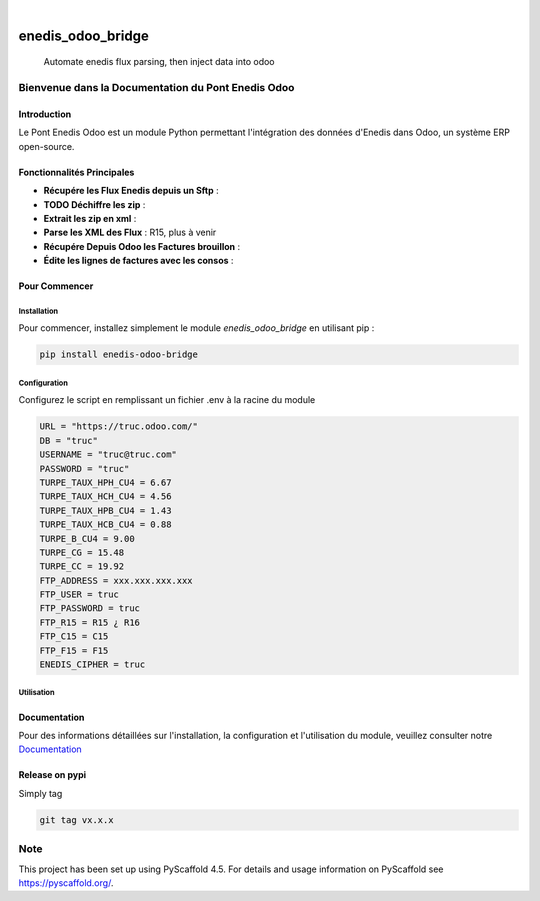 .. These are examples of badges you might want to add to your README:
   please update the URLs accordingly

    .. image:: https://api.cirrus-ci.com/github/<USER>/enedis_odoo_bridge.svg?branch=main
        :alt: Built Status
        :target: https://cirrus-ci.com/github/<USER>/enedis_odoo_bridge
    .. image:: https://readthedocs.org/projects/enedis_odoo_bridge/badge/?version=latest
        :alt: ReadTheDocs
        :target: https://enedis_odoo_bridge.readthedocs.io/en/stable/
    .. image:: https://img.shields.io/coveralls/github/<USER>/enedis_odoo_bridge/main.svg
        :alt: Coveralls
        :target: https://coveralls.io/r/<USER>/enedis_odoo_bridge
    .. image:: https://img.shields.io/pypi/v/enedis_odoo_bridge.svg
        :alt: PyPI-Server
        :target: https://pypi.org/project/enedis_odoo_bridge/
    .. image:: https://img.shields.io/conda/vn/conda-forge/enedis_odoo_bridge.svg
        :alt: Conda-Forge
        :target: https://anaconda.org/conda-forge/enedis_odoo_bridge
    .. image:: https://pepy.tech/badge/enedis_odoo_bridge/month
        :alt: Monthly Downloads
        :target: https://pepy.tech/project/enedis_odoo_bridge
    .. image:: https://img.shields.io/twitter/url/http/shields.io.svg?style=social&label=Twitter
        :alt: Twitter
        :target: https://twitter.com/enedis_odoo_bridge

.. image:: https://img.shields.io/badge/-PyScaffold-005CA0?logo=pyscaffold
    :alt: Project generated with PyScaffold
    :target: https://pyscaffold.org/

|

==================
enedis_odoo_bridge
==================


    Automate enedis flux parsing, then inject data into odoo



Bienvenue dans la Documentation du Pont Enedis Odoo
==================================================

Introduction
------------

Le Pont Enedis Odoo est un module Python permettant l'intégration des données d'Enedis dans Odoo, un système ERP open-source.

Fonctionnalités Principales
---------------------------

- **Récupére les Flux Enedis depuis un Sftp** :
- **TODO Déchiffre les zip** :
- **Extrait les zip en xml** :
- **Parse les XML des Flux** : R15, plus à venir
- **Récupére Depuis Odoo les Factures brouillon** :
- **Édite les lignes de factures avec les consos** :

Pour Commencer
--------------

Installation
^^^^^^^^^^^^

Pour commencer, installez simplement le module `enedis_odoo_bridge` en utilisant pip :

.. code-block:: bash

    pip install enedis-odoo-bridge

Configuration
^^^^^^^^^^^^^

Configurez le script en remplissant un fichier .env à la racine du module

.. code-block:: bash

    URL = "https://truc.odoo.com/"
    DB = "truc"
    USERNAME = "truc@truc.com"
    PASSWORD = "truc"
    TURPE_TAUX_HPH_CU4 = 6.67
    TURPE_TAUX_HCH_CU4 = 4.56
    TURPE_TAUX_HPB_CU4 = 1.43
    TURPE_TAUX_HCB_CU4 = 0.88   
    TURPE_B_CU4 = 9.00
    TURPE_CG = 15.48
    TURPE_CC = 19.92
    FTP_ADDRESS = xxx.xxx.xxx.xxx
    FTP_USER = truc
    FTP_PASSWORD = truc
    FTP_R15 = R15 ¿ R16
    FTP_C15 = C15
    FTP_F15 = F15
    ENEDIS_CIPHER = truc

Utilisation
^^^^^^^^^^^



Documentation
-------------

Pour des informations détaillées sur l'installation, la configuration et l'utilisation du module, veuillez consulter notre `Documentation`_

.. _pyscaffold-notes:

Release on pypi 
-------------

Simply tag 

.. code-block:: bash

    git tag vx.x.x
Note
====

This project has been set up using PyScaffold 4.5. For details and usage
information on PyScaffold see https://pyscaffold.org/.
